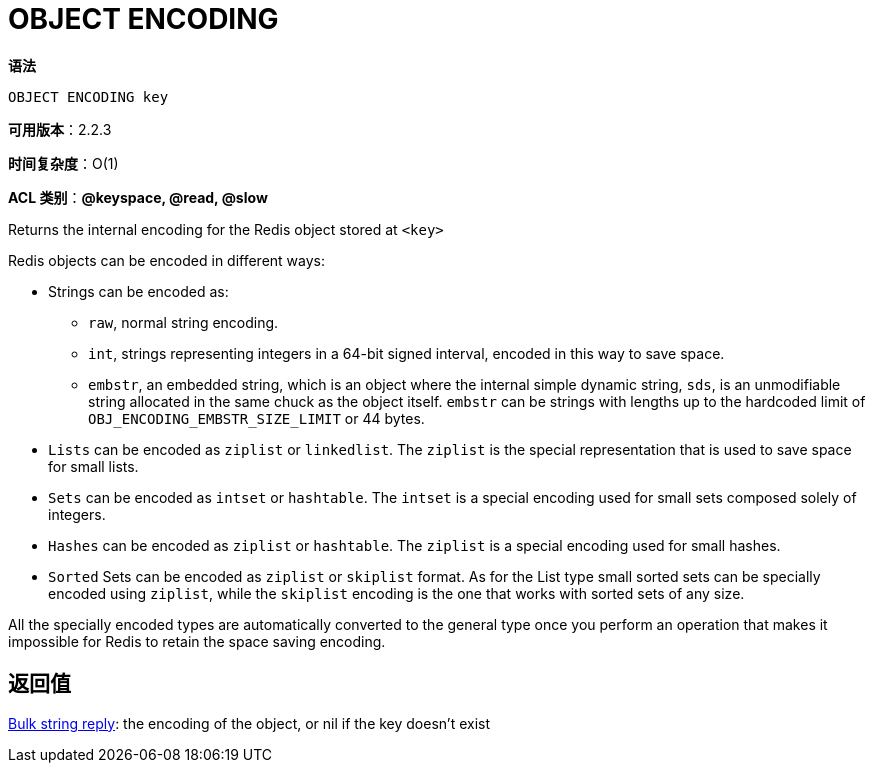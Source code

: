 = OBJECT ENCODING

**语法**

[source,text]
----
OBJECT ENCODING key
----

**可用版本**：2.2.3

**时间复杂度**：O(1)

**ACL 类别**：**@keyspace, @read, @slow**

Returns the internal encoding for the Redis object stored at `<key>`

Redis objects can be encoded in different ways:

* Strings can be encoded as:
** `raw`, normal string encoding.
** `int`, strings representing integers in a 64-bit signed interval, encoded in this way to save space.
** `embstr`, an embedded string, which is an object where the internal simple dynamic string, `sds`, is an unmodifiable string allocated in the same chuck as the object itself. `embstr` can be strings with lengths up to the hardcoded limit of `OBJ_ENCODING_EMBSTR_SIZE_LIMIT` or 44 bytes.
* `Lists` can be encoded as `ziplist` or `linkedlist`. The `ziplist` is the special representation that is used to save space for small lists.
* `Sets` can be encoded as `intset` or `hashtable`. The `intset` is a special encoding used for small sets composed solely of integers.
* `Hashes` can be encoded as `ziplist` or `hashtable`. The `ziplist` is a special encoding used for small hashes.
* `Sorted` Sets can be encoded as `ziplist` or `skiplist` format. As for the List type small sorted sets can be specially encoded using `ziplist`, while the `skiplist` encoding is the one that works with sorted sets of any size.

All the specially encoded types are automatically converted to the general type once you perform an operation that makes it impossible for Redis to retain the space saving encoding.

== 返回值

https://redis.io/docs/reference/protocol-spec/#resp-bulk-strings[Bulk string reply]: the encoding of the object, or nil if the key doesn't exist

